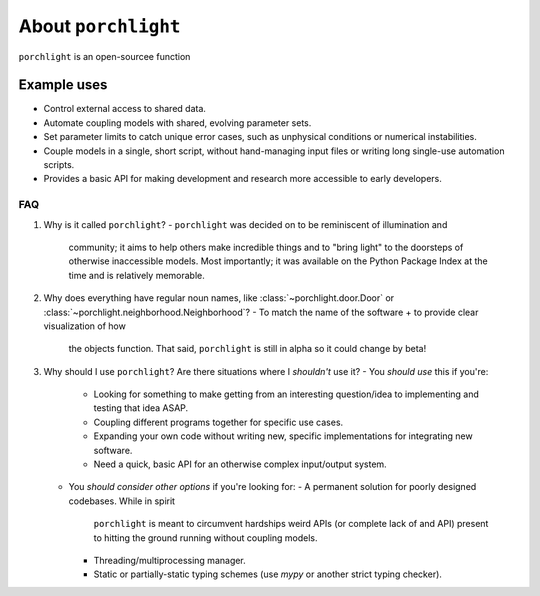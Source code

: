 About |porchlight|
==================

|porchlight| is an open-sourcee function

Example uses
^^^^^^^^^^^^

* Control external access to shared data.
* Automate coupling models with shared, evolving parameter sets.
* Set parameter limits to catch unique error cases, such as unphysical
  conditions or numerical instabilities.
* Couple models in a single, short script, without hand-managing input files or
  writing long single-use automation scripts.
* Provides a basic API for making development and research more accessible to
  early developers.

FAQ
---

1. Why is it called |porchlight|?
   -  |porchlight| was decided on to be reminiscent of illumination and
      community; it aims to help others make incredible things and to "bring
      light" to the doorsteps of otherwise inaccessible models. Most importantly;
      it was available on the Python Package Index at the time and is relatively
      memorable.

2. Why does everything have regular noun names, like
   :class:`~porchlight.door.Door` or
   :class:`~porchlight.neighborhood.Neighborhood`?
   -  To match the name of the software + to provide clear visualization of how
      the objects function. That said, |porchlight| is still in alpha so it
      could change by beta!

3. Why should I use |porchlight|? Are there situations where I *shouldn't* use
   it?
   -  You *should use* this if you're:
     -  Looking for something to make getting from an interesting question/idea
        to implementing and testing that idea ASAP.
     -  Coupling different programs together for specific use cases.
     -  Expanding your own code without writing new, specific implementations
        for integrating new software.
     -  Need a quick, basic API for an otherwise complex input/output system.
   -  You *should consider other options* if you're looking for:
      -  A permanent solution for poorly designed codebases. While in spirit
         |porchlight| is meant to circumvent hardships weird APIs (or complete
         lack of and API) present to hitting the ground running without coupling
         models.
      -  Threading/multiprocessing manager.
      -  Static or partially-static typing schemes (use `mypy` or another strict
         typing checker).

.. |porchlight| replace:: ``porchlight``

